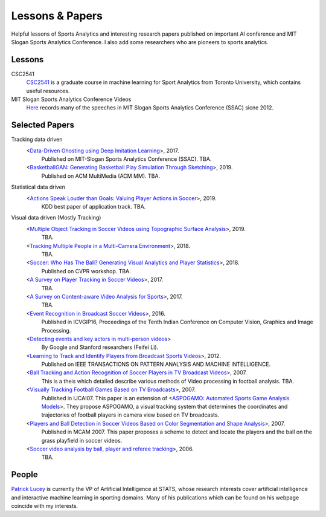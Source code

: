 .. Useful analytics lessons and interesting football analytics papers:
.. _lesson:

Lessons & Papers
==========================

Helpful lessons of Sports Analytics and interesting research papers published on important AI conference and MIT Slogan Sports Analytics Conference. I also add some researchers who are pioneers to sports analytics.

Lessons
-------

CSC2541
    `CSC2541 <http://www.cs.toronto.edu/~urtasun/courses/CSC2541_Winter17/CSC2541_Winter17.html>`_ is a graduate course in machine learning for Sport Analytics from Toronto University, which contains useful resources.
    
MIT Slogan Sports Analytics Conference Videos
    `Here <https://www.youtube.com/user/42analytics/videos>`__ records many of the speeches in MIT Slogan Sports Analytics Conference (SSAC) sicne 2012.

Selected Papers
-------

Tracking data driven  
    <`Data-Driven Ghosting using Deep Imitation Learning <https://authors.library.caltech.edu/75181/>`__>, 2017.
        Published on MIT-Slogan Sports Analytics Conference (SSAC). TBA.
    <`BasketballGAN: Generating Basketball Play Simulation Through Sketching <https://arxiv.org/abs/1909.07088>`__>, 2019.
        Published on ACM MultiMedia (ACM MM). TBA.

Statistical data driven
    <`Actions Speak Louder than Goals: Valuing Player Actions in Soccer <https://arxiv.org/abs/1802.07127>`__>, 2019.
        KDD best paper of application track. TBA.

Visual data driven (Mostly Tracking)
    <`Multiple Object Tracking in Soccer Videos using Topographic Surface Analysis <https://www.sciencedirect.com/science/article/pii/S1047320319303049>`__>, 2019.
        TBA.
    <`Tracking Multiple People in a Multi-Camera Environment <https://www.epfl.ch/labs/cvlab/research/research-surv/research-body-surv-index-php/>`__>, 2018.
        TBA.
    <`Soccer: Who Has The Ball? Generating Visual Analytics and Player Statistics <https://www.vislab.ucr.edu/PUBLICATIONS/pubs/Journal%20and%20Conference%20Papers/after10-1-1997/Conference/2018/FINAL-published-soccer-ball-generating.pdf>`__>, 2018.
        Published on CVPR workshop. TBA.
    <`A Survey on Player Tracking in Soccer Videos <https://www.sciencedirect.com/science/article/pii/S1077314217300309>`__>, 2017.
        TBA.
    <`A Survey on Content-aware Video Analysis for Sports <https://arxiv.org/abs/1703.01170>`__>, 2017.
        TBA.
    <`Event Recognition in Broadcast Soccer Videos <https://dl.acm.org/citation.cfm?id=3010074>`__>, 2016.
        Published in ICVGIP16, Proceedings of the Tenth Indian Conference on Computer Vision, Graphics and Image Processing.
    <`Detecting events and key actors in multi-person videos <https://www.cv-foundation.org/openaccess/content_cvpr_2016/html/Ramanathan_Detecting_Events_and_CVPR_2016_paper.html>`__>
        By Google and Stanford researchers (Feifei Li).
    <`Learning to Track and Identify Players from Broadcast Sports Videos <https://www.cs.ubc.ca/~murphyk/Papers/weilwun-pami12.pdf>`__>, 2012.
        Published on IEEE TRANSACTIONS ON PATTERN ANALYSIS AND MACHINE INTELLIGENCE.
    <`Ball Tracking and Action Recognition of Soccer Players in TV Broadcast Videos <http://mediatum.ub.tum.de/doc/1145077/870316.pdf>`__>, 2007.
        This is a theis which detailed describe various methods of Video processing in football analysis. TBA.
    <`Visually Tracking Football Games Based on TV Broadcasts <https://www.ijcai.org/Proceedings/07/Papers/333.pdf>`__>, 2007.
        Published in IJCAI07. This paper is an extension of <`ASPOGAMO: Automated Sports Game Analysis Models <https://pdfs.semanticscholar.org/9a61/2ecc7c31cdf30b38854c9b6a6626762fd33a.pdf>`__>. They propose ASPOGAMO, a visual tracking system that determines the coordinates and trajectories of football players in camera view based on TV broadcasts.  
    <`Players and Ball Detection in Soccer Videos Based on Color Segmentation and Shape Analysis <https://www.semanticscholar.org/paper/Players-and-Ball-Detection-in-Soccer-Videos-Based-Huang-Llach/d4dbe2cab251cefd1864b0e5f5d0ae0b2de65c22>`__>, 2007.
        Published in MCAM 2007. This paper proposes a scheme to detect and locate the players and the ball on the grass playfield in soccer videos.
    <`Soccer video analysis by ball, player and referee tracking <https://dl.acm.org/citation.cfm?id=1216262.1216268>`__>, 2006.
        TBA.
    


People
------

`Patrick Lucey <http://patricklucey.com/index.html>`__ is currently the VP of Artificial Intelligence at STATS, whose research interests cover artificial intelligence and interactive machine learning in sporting domains. Many of his publications which can be found on his webpage coincide with my interests.


